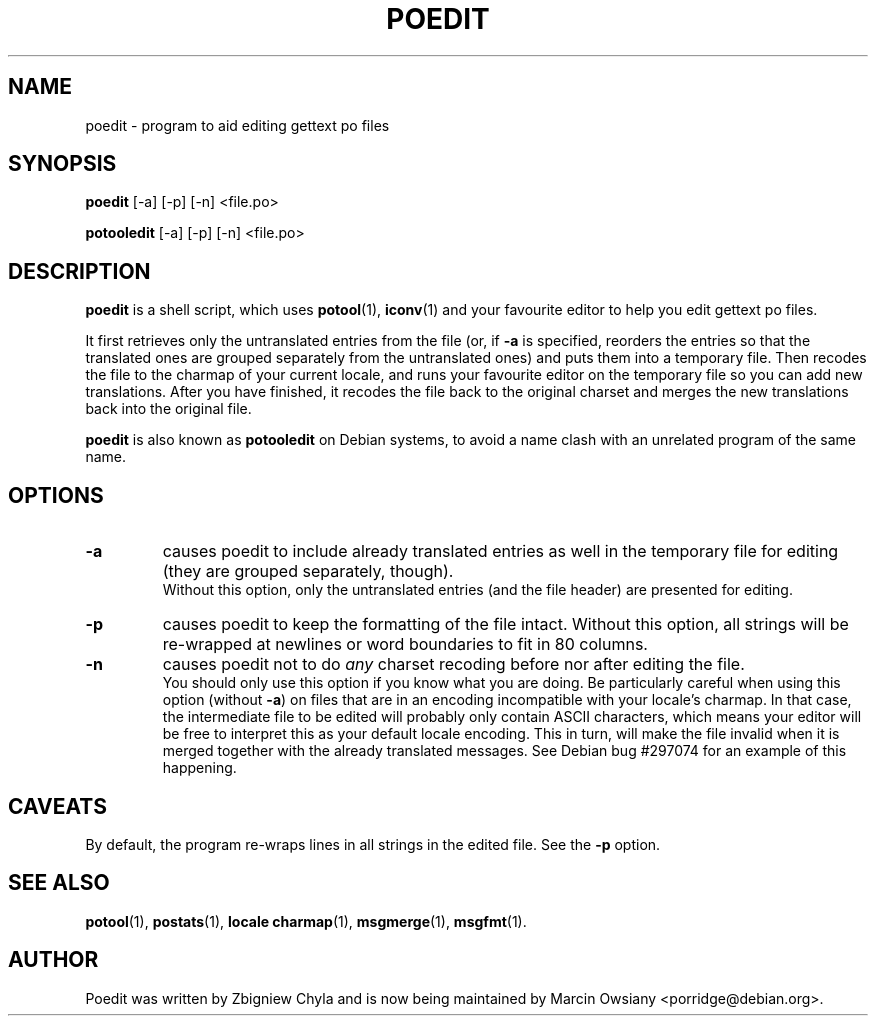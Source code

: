 .\"                                      Hey, EMACS: -*- nroff -*-
.TH POEDIT 1 "September 15, 2012"
.\" Please adjust this date whenever revising the manpage.
.SH NAME
poedit \- program to aid editing gettext po files
.SH SYNOPSIS
.B poedit
.RI [\-a]
.RI [\-p]
.RI [\-n]
.RI <file.po>
.sp
.B potooledit
.RI [\-a]
.RI [\-p]
.RI [\-n]
.RI <file.po>
.SH DESCRIPTION
.B poedit
is a shell script, which uses
.BR potool (1),
.BR iconv (1)
and your favourite editor to help you edit gettext po files.
.P
It first retrieves only the untranslated entries from the file (or, if
.BR \-a
is specified, reorders the entries so that the translated ones are grouped
separately from the untranslated ones) and puts them into a temporary file.
Then recodes the file to the charmap of your current locale, and runs your
favourite editor on the temporary file so you can add new translations. After
you have finished, it recodes the file back to the original charset and merges
the new translations back into the original file.
.P
.B poedit
is also known as
.B potooledit
on Debian systems, to avoid a name clash with an unrelated program of the same
name.
.SH OPTIONS
.TP
.B \-a
causes poedit to include already translated entries as well in the temporary
file for editing (they are grouped separately, though).
.br
Without this option, only the untranslated entries (and the file header) are
presented for editing.
.TP
.B \-p
causes poedit to keep the formatting of the file intact. Without this option,
all strings will be re-wrapped at newlines or word boundaries to fit in 80
columns.
.TP
.B \-n
causes poedit not to do
.I any
charset recoding before nor after editing the file.
.br
You should only use this option if you know what you are doing. Be
particularly careful when using this option (without
.BR \-a )
on files that are in an encoding incompatible with your locale's charmap. In
that case, the intermediate file to be edited will probably only contain ASCII
characters, which means your editor will be free to interpret this as your
default locale encoding. This in turn, will make the file invalid when it is
merged together with the already translated messages. See Debian bug #297074
for an example of this happening.
.SH CAVEATS
By default, the program re-wraps lines in all strings in the edited file. See the
.B \-p
option.
.SH SEE ALSO
.BR potool (1),
.BR postats (1),
.BR locale\ charmap (1),
.BR msgmerge (1),
.BR msgfmt (1).
.br
.SH AUTHOR
Poedit was written by
Zbigniew Chyla
and is now being maintained by
Marcin Owsiany <porridge@debian.org>.
